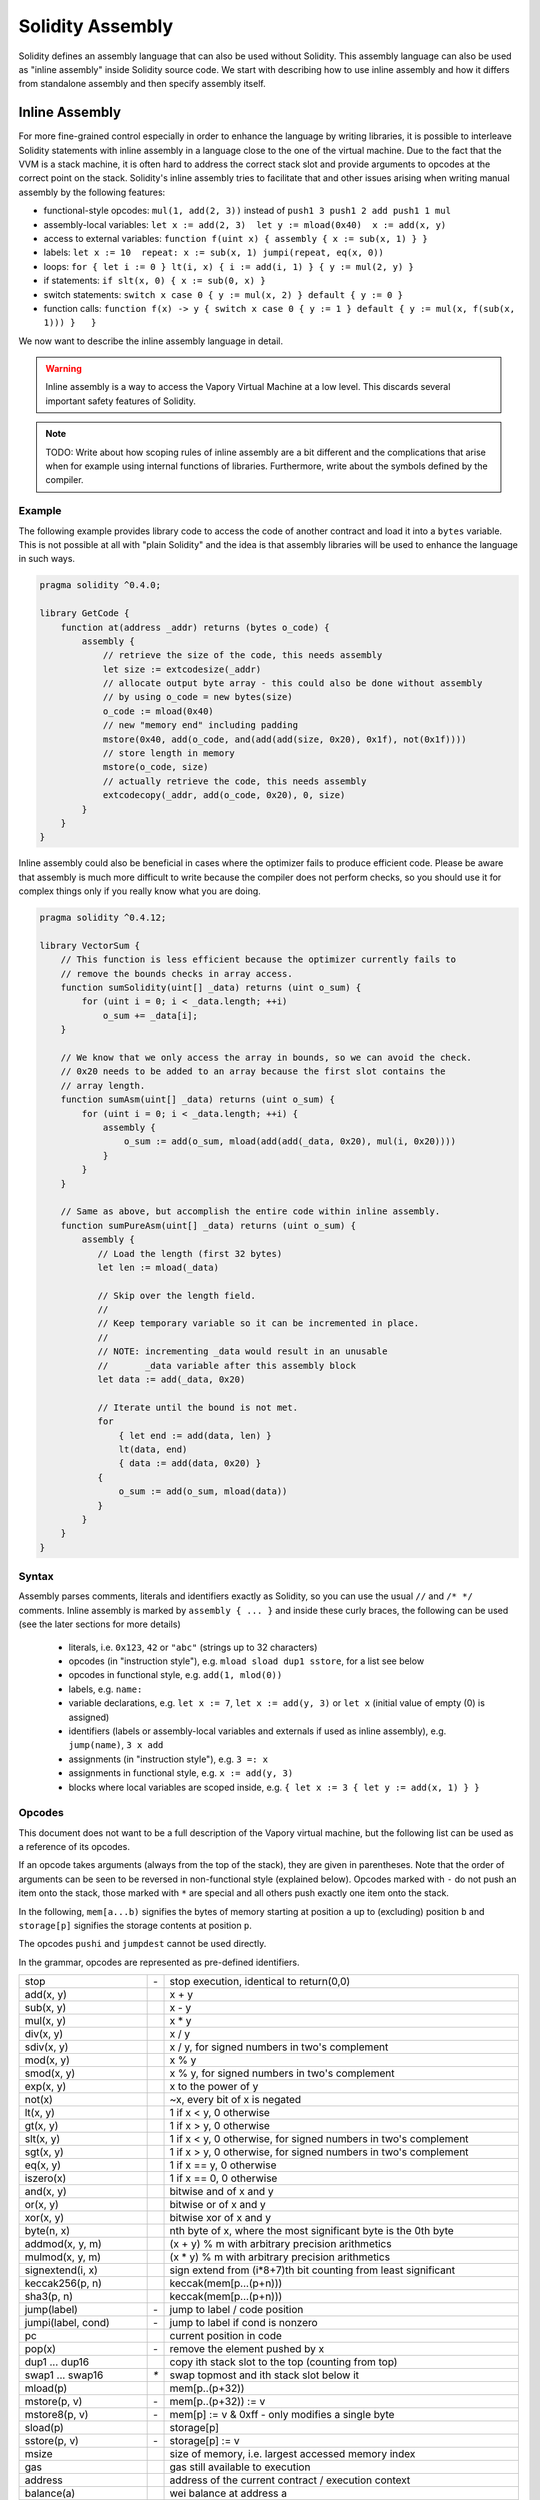 #################
Solidity Assembly
#################

.. index:: ! assembly, ! asm, ! vvmasm

Solidity defines an assembly language that can also be used without Solidity.
This assembly language can also be used as "inline assembly" inside Solidity
source code. We start with describing how to use inline assembly and how it
differs from standalone assembly and then specify assembly itself.

.. _inline-assembly:

Inline Assembly
===============

For more fine-grained control especially in order to enhance the language by writing libraries,
it is possible to interleave Solidity statements with inline assembly in a language close
to the one of the virtual machine. Due to the fact that the VVM is a stack machine, it is
often hard to address the correct stack slot and provide arguments to opcodes at the correct
point on the stack. Solidity's inline assembly tries to facilitate that and other issues
arising when writing manual assembly by the following features:

* functional-style opcodes: ``mul(1, add(2, 3))`` instead of ``push1 3 push1 2 add push1 1 mul``
* assembly-local variables: ``let x := add(2, 3)  let y := mload(0x40)  x := add(x, y)``
* access to external variables: ``function f(uint x) { assembly { x := sub(x, 1) } }``
* labels: ``let x := 10  repeat: x := sub(x, 1) jumpi(repeat, eq(x, 0))``
* loops: ``for { let i := 0 } lt(i, x) { i := add(i, 1) } { y := mul(2, y) }``
* if statements: ``if slt(x, 0) { x := sub(0, x) }``
* switch statements: ``switch x case 0 { y := mul(x, 2) } default { y := 0 }``
* function calls: ``function f(x) -> y { switch x case 0 { y := 1 } default { y := mul(x, f(sub(x, 1))) }   }``

We now want to describe the inline assembly language in detail.

.. warning::
    Inline assembly is a way to access the Vapory Virtual Machine
    at a low level. This discards several important safety
    features of Solidity.

.. note::
    TODO: Write about how scoping rules of inline assembly are a bit different
    and the complications that arise when for example using internal functions
    of libraries. Furthermore, write about the symbols defined by the compiler.

Example
-------

The following example provides library code to access the code of another contract and
load it into a ``bytes`` variable. This is not possible at all with "plain Solidity" and the
idea is that assembly libraries will be used to enhance the language in such ways.

.. code::

    pragma solidity ^0.4.0;

    library GetCode {
        function at(address _addr) returns (bytes o_code) {
            assembly {
                // retrieve the size of the code, this needs assembly
                let size := extcodesize(_addr)
                // allocate output byte array - this could also be done without assembly
                // by using o_code = new bytes(size)
                o_code := mload(0x40)
                // new "memory end" including padding
                mstore(0x40, add(o_code, and(add(add(size, 0x20), 0x1f), not(0x1f))))
                // store length in memory
                mstore(o_code, size)
                // actually retrieve the code, this needs assembly
                extcodecopy(_addr, add(o_code, 0x20), 0, size)
            }
        }
    }

Inline assembly could also be beneficial in cases where the optimizer fails to produce
efficient code. Please be aware that assembly is much more difficult to write because
the compiler does not perform checks, so you should use it for complex things only if
you really know what you are doing.

.. code::

    pragma solidity ^0.4.12;

    library VectorSum {
        // This function is less efficient because the optimizer currently fails to
        // remove the bounds checks in array access.
        function sumSolidity(uint[] _data) returns (uint o_sum) {
            for (uint i = 0; i < _data.length; ++i)
                o_sum += _data[i];
        }

        // We know that we only access the array in bounds, so we can avoid the check.
        // 0x20 needs to be added to an array because the first slot contains the
        // array length.
        function sumAsm(uint[] _data) returns (uint o_sum) {
            for (uint i = 0; i < _data.length; ++i) {
                assembly {
                    o_sum := add(o_sum, mload(add(add(_data, 0x20), mul(i, 0x20))))
                }
            }
        }

        // Same as above, but accomplish the entire code within inline assembly.
        function sumPureAsm(uint[] _data) returns (uint o_sum) {
            assembly {
               // Load the length (first 32 bytes)
               let len := mload(_data)

               // Skip over the length field.
               //
               // Keep temporary variable so it can be incremented in place.
               //
               // NOTE: incrementing _data would result in an unusable
               //       _data variable after this assembly block
               let data := add(_data, 0x20)

               // Iterate until the bound is not met.
               for
                   { let end := add(data, len) }
                   lt(data, end)
                   { data := add(data, 0x20) }
               {
                   o_sum := add(o_sum, mload(data))
               }
            }
        }
    }


Syntax
------

Assembly parses comments, literals and identifiers exactly as Solidity, so you can use the
usual ``//`` and ``/* */`` comments. Inline assembly is marked by ``assembly { ... }`` and inside
these curly braces, the following can be used (see the later sections for more details)

 - literals, i.e. ``0x123``, ``42`` or ``"abc"`` (strings up to 32 characters)
 - opcodes (in "instruction style"), e.g. ``mload sload dup1 sstore``, for a list see below
 - opcodes in functional style, e.g. ``add(1, mlod(0))``
 - labels, e.g. ``name:``
 - variable declarations, e.g. ``let x := 7``, ``let x := add(y, 3)`` or ``let x`` (initial value of empty (0) is assigned)
 - identifiers (labels or assembly-local variables and externals if used as inline assembly), e.g. ``jump(name)``, ``3 x add``
 - assignments (in "instruction style"), e.g. ``3 =: x``
 - assignments in functional style, e.g. ``x := add(y, 3)``
 - blocks where local variables are scoped inside, e.g. ``{ let x := 3 { let y := add(x, 1) } }``

Opcodes
-------

This document does not want to be a full description of the Vapory virtual machine, but the
following list can be used as a reference of its opcodes.

If an opcode takes arguments (always from the top of the stack), they are given in parentheses.
Note that the order of arguments can be seen to be reversed in non-functional style (explained below).
Opcodes marked with ``-`` do not push an item onto the stack, those marked with ``*`` are
special and all others push exactly one item onto the stack.

In the following, ``mem[a...b)`` signifies the bytes of memory starting at position ``a`` up to
(excluding) position ``b`` and ``storage[p]`` signifies the storage contents at position ``p``.

The opcodes ``pushi`` and ``jumpdest`` cannot be used directly.

In the grammar, opcodes are represented as pre-defined identifiers.

+-------------------------+------+-----------------------------------------------------------------+
| stop                    + `-`  | stop execution, identical to return(0,0)                        |
+-------------------------+------+-----------------------------------------------------------------+
| add(x, y)               |      | x + y                                                           |
+-------------------------+------+-----------------------------------------------------------------+
| sub(x, y)               |      | x - y                                                           |
+-------------------------+------+-----------------------------------------------------------------+
| mul(x, y)               |      | x * y                                                           |
+-------------------------+------+-----------------------------------------------------------------+
| div(x, y)               |      | x / y                                                           |
+-------------------------+------+-----------------------------------------------------------------+
| sdiv(x, y)              |      | x / y, for signed numbers in two's complement                   |
+-------------------------+------+-----------------------------------------------------------------+
| mod(x, y)               |      | x % y                                                           |
+-------------------------+------+-----------------------------------------------------------------+
| smod(x, y)              |      | x % y, for signed numbers in two's complement                   |
+-------------------------+------+-----------------------------------------------------------------+
| exp(x, y)               |      | x to the power of y                                             |
+-------------------------+------+-----------------------------------------------------------------+
| not(x)                  |      | ~x, every bit of x is negated                                   |
+-------------------------+------+-----------------------------------------------------------------+
| lt(x, y)                |      | 1 if x < y, 0 otherwise                                         |
+-------------------------+------+-----------------------------------------------------------------+
| gt(x, y)                |      | 1 if x > y, 0 otherwise                                         |
+-------------------------+------+-----------------------------------------------------------------+
| slt(x, y)               |      | 1 if x < y, 0 otherwise, for signed numbers in two's complement |
+-------------------------+------+-----------------------------------------------------------------+
| sgt(x, y)               |      | 1 if x > y, 0 otherwise, for signed numbers in two's complement |
+-------------------------+------+-----------------------------------------------------------------+
| eq(x, y)                |      | 1 if x == y, 0 otherwise                                        |
+-------------------------+------+-----------------------------------------------------------------+
| iszero(x)               |      | 1 if x == 0, 0 otherwise                                        |
+-------------------------+------+-----------------------------------------------------------------+
| and(x, y)               |      | bitwise and of x and y                                          |
+-------------------------+------+-----------------------------------------------------------------+
| or(x, y)                |      | bitwise or of x and y                                           |
+-------------------------+------+-----------------------------------------------------------------+
| xor(x, y)               |      | bitwise xor of x and y                                          |
+-------------------------+------+-----------------------------------------------------------------+
| byte(n, x)              |      | nth byte of x, where the most significant byte is the 0th byte  |
+-------------------------+------+-----------------------------------------------------------------+
| addmod(x, y, m)         |      | (x + y) % m with arbitrary precision arithmetics                |
+-------------------------+------+-----------------------------------------------------------------+
| mulmod(x, y, m)         |      | (x * y) % m with arbitrary precision arithmetics                |
+-------------------------+------+-----------------------------------------------------------------+
| signextend(i, x)        |      | sign extend from (i*8+7)th bit counting from least significant  |
+-------------------------+------+-----------------------------------------------------------------+
| keccak256(p, n)         |      | keccak(mem[p...(p+n)))                                          |
+-------------------------+------+-----------------------------------------------------------------+
| sha3(p, n)              |      | keccak(mem[p...(p+n)))                                          |
+-------------------------+------+-----------------------------------------------------------------+
| jump(label)             | `-`  | jump to label / code position                                   |
+-------------------------+------+-----------------------------------------------------------------+
| jumpi(label, cond)      | `-`  | jump to label if cond is nonzero                                |
+-------------------------+------+-----------------------------------------------------------------+
| pc                      |      | current position in code                                        |
+-------------------------+------+-----------------------------------------------------------------+
| pop(x)                  | `-`  | remove the element pushed by x                                  |
+-------------------------+------+-----------------------------------------------------------------+
| dup1 ... dup16          |      | copy ith stack slot to the top (counting from top)              |
+-------------------------+------+-----------------------------------------------------------------+
| swap1 ... swap16        | `*`  | swap topmost and ith stack slot below it                        |
+-------------------------+------+-----------------------------------------------------------------+
| mload(p)                |      | mem[p..(p+32))                                                  |
+-------------------------+------+-----------------------------------------------------------------+
| mstore(p, v)            | `-`  | mem[p..(p+32)) := v                                             |
+-------------------------+------+-----------------------------------------------------------------+
| mstore8(p, v)           | `-`  | mem[p] := v & 0xff    - only modifies a single byte             |
+-------------------------+------+-----------------------------------------------------------------+
| sload(p)                |      | storage[p]                                                      |
+-------------------------+------+-----------------------------------------------------------------+
| sstore(p, v)            | `-`  | storage[p] := v                                                 |
+-------------------------+------+-----------------------------------------------------------------+
| msize                   |      | size of memory, i.e. largest accessed memory index              |
+-------------------------+------+-----------------------------------------------------------------+
| gas                     |      | gas still available to execution                                |
+-------------------------+------+-----------------------------------------------------------------+
| address                 |      | address of the current contract / execution context             |
+-------------------------+------+-----------------------------------------------------------------+
| balance(a)              |      | wei balance at address a                                        |
+-------------------------+------+-----------------------------------------------------------------+
| caller                  |      | call sender (excluding delegatecall)                            |
+-------------------------+------+-----------------------------------------------------------------+
| callvalue               |      | wei sent together with the current call                         |
+-------------------------+------+-----------------------------------------------------------------+
| calldataload(p)         |      | call data starting from position p (32 bytes)                   |
+-------------------------+------+-----------------------------------------------------------------+
| calldatasize            |      | size of call data in bytes                                      |
+-------------------------+------+-----------------------------------------------------------------+
| calldatacopy(t, f, s)   | `-`  | copy s bytes from calldata at position f to mem at position t   |
+-------------------------+------+-----------------------------------------------------------------+
| codesize                |      | size of the code of the current contract / execution context    |
+-------------------------+------+-----------------------------------------------------------------+
| codecopy(t, f, s)       | `-`  | copy s bytes from code at position f to mem at position t       |
+-------------------------+------+-----------------------------------------------------------------+
| extcodesize(a)          |      | size of the code at address a                                   |
+-------------------------+------+-----------------------------------------------------------------+
| extcodecopy(a, t, f, s) | `-`  | like codecopy(t, f, s) but take code at address a               |
+-------------------------+------+-----------------------------------------------------------------+
| returndatasize          |      | size of the last returndata                                     |
+-------------------------+------+-----------------------------------------------------------------+
| returndatacopy(t, f, s) | `-`  | copy s bytes from returndata at position f to mem at position t |
+-------------------------+------+-----------------------------------------------------------------+
| create(v, p, s)         |      | create new contract with code mem[p..(p+s)) and send v wei      |
|                         |      | and return the new address                                      |
+-------------------------+------+-----------------------------------------------------------------+
| create2(v, n, p, s)     |      | create new contract with code mem[p..(p+s)) at address          |
|                         |      | keccak256(<address> . n . keccak256(mem[p..(p+s))) and send v   |
|                         |      | wei and return the new address                                  |
+-------------------------+------+-----------------------------------------------------------------+
| call(g, a, v, in,       |      | call contract at address a with input mem[in..(in+insize))      |
| insize, out, outsize)   |      | providing g gas and v wei and output area                       |
|                         |      | mem[out..(out+outsize)) returning 0 on error (eg. out of gas)   |
|                         |      | and 1 on success                                                |
+-------------------------+------+-----------------------------------------------------------------+
| callcode(g, a, v, in,   |      | identical to `call` but only use the code from a and stay       |
| insize, out, outsize)   |      | in the context of the current contract otherwise                |
+-------------------------+------+-----------------------------------------------------------------+
| delegatecall(g, a, in,  |      | identical to `callcode` but also keep ``caller``                |
| insize, out, outsize)   |      | and ``callvalue``                                               |
+-------------------------+------+-----------------------------------------------------------------+
| staticcall(g, a, in,    |      | identical to `call(g, a, 0, in, insize, out, outsize)` but do   |
| insize, out, outsize)   |      | not allow state modifications                                   |
+-------------------------+------+-----------------------------------------------------------------+
| return(p, s)            | `-`  | end execution, return data mem[p..(p+s))                        |
+-------------------------+------+-----------------------------------------------------------------+
| revert(p, s)            | `-`  | end execution, revert state changes, return data mem[p..(p+s))  |
+-------------------------+------+-----------------------------------------------------------------+
| selfdestruct(a)         | `-`  | end execution, destroy current contract and send funds to a     |
+-------------------------+------+-----------------------------------------------------------------+
| invalid                 | `-`  | end execution with invalid instruction                          |
+-------------------------+------+-----------------------------------------------------------------+
| log0(p, s)              | `-`  | log without topics and data mem[p..(p+s))                       |
+-------------------------+------+-----------------------------------------------------------------+
| log1(p, s, t1)          | `-`  | log with topic t1 and data mem[p..(p+s))                        |
+-------------------------+------+-----------------------------------------------------------------+
| log2(p, s, t1, t2)      | `-`  | log with topics t1, t2 and data mem[p..(p+s))                   |
+-------------------------+------+-----------------------------------------------------------------+
| log3(p, s, t1, t2, t3)  | `-`  | log with topics t1, t2, t3 and data mem[p..(p+s))               |
+-------------------------+------+-----------------------------------------------------------------+
| log4(p, s, t1, t2, t3,  | `-`  | log with topics t1, t2, t3, t4 and data mem[p..(p+s))           |
| t4)                     |      |                                                                 |
+-------------------------+------+-----------------------------------------------------------------+
| origin                  |      | transaction sender                                              |
+-------------------------+------+-----------------------------------------------------------------+
| gasprice                |      | gas price of the transaction                                    |
+-------------------------+------+-----------------------------------------------------------------+
| blockhash(b)            |      | hash of block nr b - only for last 256 blocks excluding current |
+-------------------------+------+-----------------------------------------------------------------+
| coinbase                |      | current mining beneficiary                                      |
+-------------------------+------+-----------------------------------------------------------------+
| timestamp               |      | timestamp of the current block in seconds since the epoch       |
+-------------------------+------+-----------------------------------------------------------------+
| number                  |      | current block number                                            |
+-------------------------+------+-----------------------------------------------------------------+
| difficulty              |      | difficulty of the current block                                 |
+-------------------------+------+-----------------------------------------------------------------+
| gaslimit                |      | block gas limit of the current block                            |
+-------------------------+------+-----------------------------------------------------------------+

Literals
--------

You can use integer constants by typing them in decimal or hexadecimal notation and an
appropriate ``PUSHi`` instruction will automatically be generated. The following creates code
to add 2 and 3 resulting in 5 and then computes the bitwise and with the string "abc".
Strings are stored left-aligned and cannot be longer than 32 bytes.

.. code::

    assembly { 2 3 add "abc" and }

Functional Style
-----------------

You can type opcode after opcode in the same way they will end up in bytecode. For example
adding ``3`` to the contents in memory at position ``0x80`` would be

.. code::

    3 0x80 mload add 0x80 mstore

As it is often hard to see what the actual arguments for certain opcodes are,
Solidity inline assembly also provides a "functional style" notation where the same code
would be written as follows

.. code::

    mstore(0x80, add(mload(0x80), 3))

Functional style expressions cannot use instructional style internally, i.e.
``1 2 mstore(0x80, add)`` is not valid assembly, it has to be written as
``mstore(0x80, add(2, 1))``. For opcodes that do not take arguments, the
parentheses can be omitted.

Note that the order of arguments is reversed in functional-style as opposed to the instruction-style
way. If you use functional-style, the first argument will end up on the stack top.


Access to External Variables and Functions
------------------------------------------

Solidity variables and other identifiers can be accessed by simply using their name.
For memory variables, this will push the address and not the value onto the
stack. Storage variables are different: Values in storage might not occupy a
full storage slot, so their "address" is composed of a slot and a byte-offset
inside that slot. To retrieve the slot pointed to by the variable ``x``, you
used ``x_slot`` and to retrieve the byte-offset you used ``x_offset``.

In assignments (see below), we can even use local Solidity variables to assign to.

Functions external to inline assembly can also be accessed: The assembly will
push their entry label (with virtual function resolution applied). The calling semantics
in solidity are:

 - the caller pushes return label, arg1, arg2, ..., argn
 - the call returns with ret1, ret2, ..., retm

This feature is still a bit cumbersome to use, because the stack offset essentially
changes during the call, and thus references to local variables will be wrong.

.. code::

    pragma solidity ^0.4.11;

    contract C {
        uint b;
        function f(uint x) returns (uint r) {
            assembly {
                r := mul(x, sload(b_slot)) // ignore the offset, we know it is zero
            }
        }
    }

Labels
------

Another problem in VVM assembly is that ``jump`` and ``jumpi`` use absolute addresses
which can change easily. Solidity inline assembly provides labels to make the use of
jumps easier. Note that labels are a low-level feature and it is possible to write
efficient assembly without labels, just using assembly functions, loops, if and switch instructions
(see below). The following code computes an element in the Fibonacci series.

.. code::

    {
        let n := calldataload(4)
        let a := 1
        let b := a
    loop:
        jumpi(loopend, eq(n, 0))
        a add swap1
        n := sub(n, 1)
        jump(loop)
    loopend:
        mstore(0, a)
        return(0, 0x20)
    }

Please note that automatically accessing stack variables can only work if the
assembler knows the current stack height. This fails to work if the jump source
and target have different stack heights. It is still fine to use such jumps, but
you should just not access any stack variables (even assembly variables) in that case.

Furthermore, the stack height analyser goes through the code opcode by opcode
(and not according to control flow), so in the following case, the assembler
will have a wrong impression about the stack height at label ``two``:

.. code::

    {
        let x := 8
        jump(two)
        one:
            // Here the stack height is 2 (because we pushed x and 7),
            // but the assembler thinks it is 1 because it reads
            // from top to bottom.
            // Accessing the stack variable x here will lead to errors.
            x := 9
            jump(three)
        two:
            7 // push something onto the stack
            jump(one)
        three:
    }

This problem can be fixed by manually adjusting the stack height for the
assembler - you can provide a stack height delta that is added
to the stack height just prior to the label.
Note that you will not have to care about these things if you just use
loops and assembly-level functions.

As an example how this can be done in extreme cases, please see the following.

.. code::

    {
        let x := 8
        jump(two)
        0 // This code is unreachable but will adjust the stack height correctly
        one:
            x := 9 // Now x can be accessed properly.
            jump(three)
            pop // Similar negative correction.
        two:
            7 // push something onto the stack
            jump(one)
        three:
        pop // We have to pop the manually pushed value here again.
    }

Declaring Assembly-Local Variables
----------------------------------

You can use the ``let`` keyword to declare variables that are only visible in
inline assembly and actually only in the current ``{...}``-block. What happens
is that the ``let`` instruction will create a new stack slot that is reserved
for the variable and automatically removed again when the end of the block
is reached. You need to provide an initial value for the variable which can
be just ``0``, but it can also be a complex functional-style expression.

.. code::

    pragma solidity ^0.4.0;

    contract C {
        function f(uint x) returns (uint b) {
            assembly {
                let v := add(x, 1)
                mstore(0x80, v)
                {
                    let y := add(sload(v), 1)
                    b := y
                } // y is "deallocated" here
                b := add(b, v)
            } // v is "deallocated" here
        }
    }


Assignments
-----------

Assignments are possible to assembly-local variables and to function-local
variables. Take care that when you assign to variables that point to
memory or storage, you will only change the pointer and not the data.

There are two kinds of assignments: functional-style and instruction-style.
For functional-style assignments (``variable := value``), you need to provide a value in a
functional-style expression that results in exactly one stack value
and for instruction-style (``=: variable``), the value is just taken from the stack top.
For both ways, the colon points to the name of the variable. The assignment
is performed by replacing the variable's value on the stack by the new value.

.. code::

    {
        let v := 0 // functional-style assignment as part of variable declaration
        let g := add(v, 2)
        sload(10)
        =: v // instruction style assignment, puts the result of sload(10) into v
    }

If
--

The if statement can be used for conditionally executing code.
There is no "else" part, consider using "switch" (see below) if
you need multiple alternatives.

.. code::

    {
        if eq(value, 0) { revert(0, 0) }
    }

The curly braces for the body are required.

Switch
------

You can use a switch statement as a very basic version of "if/else".
It takes the value of an expression and compares it to several constants.
The branch corresponding to the matching constant is taken. Contrary to the
error-prone behaviour of some programming languages, control flow does
not continue from one case to the next. There can be a fallback or default
case called ``default``.

.. code::

    {
        let x := 0
        switch calldataload(4)
        case 0 {
            x := calldataload(0x24)
        }
        default {
            x := calldataload(0x44)
        }
        sstore(0, div(x, 2))
    }

The list of cases does not require curly braces, but the body of a
case does require them.

Loops
-----

Assembly supports a simple for-style loop. For-style loops have
a header containing an initializing part, a condition and a post-iteration
part. The condition has to be a functional-style expression, while
the other two are blocks. If the initializing part
declares any variables, the scope of these variables is extended into the
body (including the condition and the post-iteration part).

The following example computes the sum of an area in memory.

.. code::

    {
        let x := 0
        for { let i := 0 } lt(i, 0x100) { i := add(i, 0x20) } {
            x := add(x, mload(i))
        }
    }

For loops can also be written so that they behave like while loops:
Simply leave the initialization and post-iteration parts empty.

.. code::

    {
        let x := 0
        let i := 0
        for { } lt(i, 0x100) { } {     // while(i < 0x100)
            x := add(x, mload(i))
            i := add(i, 0x20)
        }
    } 

Functions
---------

Assembly allows the definition of low-level functions. These take their
arguments (and a return PC) from the stack and also put the results onto the
stack. Calling a function looks the same way as executing a functional-style
opcode.

Functions can be defined anywhere and are visible in the block they are
declared in. Inside a function, you cannot access local variables
defined outside of that function. There is no explicit ``return``
statement.

If you call a function that returns multiple values, you have to assign
them to a tuple using ``a, b := f(x)`` or ``let a, b := f(x)``.

The following example implements the power function by square-and-multiply.

.. code::

    {
        function power(base, exponent) -> result {
            switch exponent
            case 0 { result := 1 }
            case 1 { result := base }
            default {
                result := power(mul(base, base), div(exponent, 2))
                switch mod(exponent, 2)
                    case 1 { result := mul(base, result) }
            }
        }
    }

Things to Avoid
---------------

Inline assembly might have a quite high-level look, but it actually is extremely
low-level. Function calls, loops, ifs and switches are converted by simple
rewriting rules and after that, the only thing the assembler does for you is re-arranging
functional-style opcodes, managing jump labels, counting stack height for
variable access and removing stack slots for assembly-local variables when the end
of their block is reached. Especially for those two last cases, it is important
to know that the assembler only counts stack height from top to bottom, not
necessarily following control flow. Furthermore, operations like swap will only
swap the contents of the stack but not the location of variables.

Conventions in Solidity
-----------------------

In contrast to VVM assembly, Solidity knows types which are narrower than 256 bits,
e.g. ``uint24``. In order to make them more efficient, most arithmetic operations just
treat them as 256-bit numbers and the higher-order bits are only cleaned at the
point where it is necessary, i.e. just shortly before they are written to memory
or before comparisons are performed. This means that if you access such a variable
from within inline assembly, you might have to manually clean the higher order bits
first.

Solidity manages memory in a very simple way: There is a "free memory pointer"
at position ``0x40`` in memory. If you want to allocate memory, just use the memory
from that point on and update the pointer accordingly.

Elements in memory arrays in Solidity always occupy multiples of 32 bytes (yes, this is
even true for ``byte[]``, but not for ``bytes`` and ``string``). Multi-dimensional memory
arrays are pointers to memory arrays. The length of a dynamic array is stored at the
first slot of the array and then only the array elements follow.

.. warning::
    Statically-sized memory arrays do not have a length field, but it will be added soon
    to allow better convertibility between statically- and dynamically-sized arrays, so
    please do not rely on that.


Standalone Assembly
===================

The assembly language described as inline assembly above can also be used
standalone and in fact, the plan is to use it as an intermediate language
for the Solidity compiler. In this form, it tries to achieve several goals:

1. Programs written in it should be readable, even if the code is generated by a compiler from Solidity.
2. The translation from assembly to bytecode should contain as few "surprises" as possible.
3. Control flow should be easy to detect to help in formal verification and optimization.

In order to achieve the first and last goal, assembly provides high-level constructs
like ``for`` loops, ``if`` and ``switch`` statements and function calls. It should be possible
to write assembly programs that do not make use of explicit ``SWAP``, ``DUP``,
``JUMP`` and ``JUMPI`` statements, because the first two obfuscate the data flow
and the last two obfuscate control flow. Furthermore, functional statements of
the form ``mul(add(x, y), 7)`` are preferred over pure opcode statements like
``7 y x add mul`` because in the first form, it is much easier to see which
operand is used for which opcode.

The second goal is achieved by introducing a desugaring phase that only removes
the higher level constructs in a very regular way and still allows inspecting
the generated low-level assembly code. The only non-local operation performed
by the assembler is name lookup of user-defined identifiers (functions, variables, ...),
which follow very simple and regular scoping rules and cleanup of local variables from the stack.

Scoping: An identifier that is declared (label, variable, function, assembly)
is only visible in the block where it was declared (including nested blocks
inside the current block). It is not legal to access local variables across
function borders, even if they would be in scope. Shadowing is not allowed.
Local variables cannot be accessed before they were declared, but labels,
functions and assemblies can. Assemblies are special blocks that are used
for e.g. returning runtime code or creating contracts. No identifier from an
outer assembly is visible in a sub-assembly.

If control flow passes over the end of a block, pop instructions are inserted
that match the number of local variables declared in that block.
Whenever a local variable is referenced, the code generator needs
to know its current relative position in the stack and thus it needs to
keep track of the current so-called stack height. Since all local variables
are removed at the end of a block, the stack height before and after the block
should be the same. If this is not the case, a warning is issued.

Why do we use higher-level constructs like ``switch``, ``for`` and functions:

Using ``switch``, ``for`` and functions, it should be possible to write
complex code without using ``jump`` or ``jumpi`` manually. This makes it much
easier to analyze the control flow, which allows for improved formal
verification and optimization.

Furthermore, if manual jumps are allowed, computing the stack height is rather complicated.
The position of all local variables on the stack needs to be known, otherwise
neither references to local variables nor removing local variables automatically
from the stack at the end of a block will work properly. The desugaring
mechanism correctly inserts operations at unreachable blocks that adjust the
stack height properly in case of jumps that do not have a continuing control flow.

Example:

We will follow an example compilation from Solidity to desugared assembly.
We consider the runtime bytecode of the following Solidity program::

    pragma solidity ^0.4.0;

    contract C {
      function f(uint x) returns (uint y) {
        y = 1;
        for (uint i = 0; i < x; i++)
          y = 2 * y;
      }
    }

The following assembly will be generated::

    {
      mstore(0x40, 0x60) // store the "free memory pointer"
      // function dispatcher
      switch div(calldataload(0), exp(2, 226))
      case 0xb3de648b {
        let (r) = f(calldataload(4))
        let ret := $allocate(0x20)
        mstore(ret, r)
        return(ret, 0x20)
      }
      default { revert(0, 0) }
      // memory allocator
      function $allocate(size) -> pos {
        pos := mload(0x40)
        mstore(0x40, add(pos, size))
      }
      // the contract function
      function f(x) -> y {
        y := 1
        for { let i := 0 } lt(i, x) { i := add(i, 1) } {
          y := mul(2, y)
        }
      }
    }

After the desugaring phase it looks as follows::

    {
      mstore(0x40, 0x60)
      {
        let $0 := div(calldataload(0), exp(2, 226))
        jumpi($case1, eq($0, 0xb3de648b))
        jump($caseDefault)
        $case1:
        {
          // the function call - we put return label and arguments on the stack
          $ret1 calldataload(4) jump(f)
          // This is unreachable code. Opcodes are added that mirror the
          // effect of the function on the stack height: Arguments are
          // removed and return values are introduced.
          pop pop
          let r := 0
          $ret1: // the actual return point
          $ret2 0x20 jump($allocate)
          pop pop let ret := 0
          $ret2:
          mstore(ret, r)
          return(ret, 0x20)
          // although it is useless, the jump is automatically inserted,
          // since the desugaring process is a purely syntactic operation that
          // does not analyze control-flow
          jump($endswitch)
        }
        $caseDefault:
        {
          revert(0, 0)
          jump($endswitch)
        }
        $endswitch:
      }
      jump($afterFunction)
      allocate:
      {
        // we jump over the unreachable code that introduces the function arguments
        jump($start)
        let $retpos := 0 let size := 0
        $start:
        // output variables live in the same scope as the arguments and is
        // actually allocated.
        let pos := 0
        {
          pos := mload(0x40)
          mstore(0x40, add(pos, size))
        }
        // This code replaces the arguments by the return values and jumps back.
        swap1 pop swap1 jump
        // Again unreachable code that corrects stack height.
        0 0
      }
      f:
      {
        jump($start)
        let $retpos := 0 let x := 0
        $start:
        let y := 0
        {
          let i := 0
          $for_begin:
          jumpi($for_end, iszero(lt(i, x)))
          {
            y := mul(2, y)
          }
          $for_continue:
          { i := add(i, 1) }
          jump($for_begin)
          $for_end:
        } // Here, a pop instruction will be inserted for i
        swap1 pop swap1 jump
        0 0
      }
      $afterFunction:
      stop
    }


Assembly happens in four stages:

1. Parsing
2. Desugaring (removes switch, for and functions)
3. Opcode stream generation
4. Bytecode generation

We will specify steps one to three in a pseudo-formal way. More formal
specifications will follow.


Parsing / Grammar
-----------------

The tasks of the parser are the following:

- Turn the byte stream into a token stream, discarding C++-style comments
  (a special comment exists for source references, but we will not explain it here).
- Turn the token stream into an AST according to the grammar below
- Register identifiers with the block they are defined in (annotation to the
  AST node) and note from which point on, variables can be accessed.

The assembly lexer follows the one defined by Solidity itself.

Whitespace is used to delimit tokens and it consists of the characters
Space, Tab and Linefeed. Comments are regular JavaScript/C++ comments and
are interpreted in the same way as Whitespace.

Grammar::

    AssemblyBlock = '{' AssemblyItem* '}'
    AssemblyItem =
        Identifier |
        AssemblyBlock |
        FunctionalAssemblyExpression |
        AssemblyLocalDefinition |
        FunctionalAssemblyAssignment |
        AssemblyAssignment |
        LabelDefinition |
        AssemblyIf |
        AssemblySwitch |
        AssemblyFunctionDefinition |
        AssemblyFor |
        'break' | 'continue' |
        SubAssembly | 'dataSize' '(' Identifier ')' |
        LinkerSymbol |
        'errorLabel' | 'bytecodeSize' |
        NumberLiteral | StringLiteral | HexLiteral
    Identifier = [a-zA-Z_$] [a-zA-Z_0-9]*
    FunctionalAssemblyExpression = Identifier '(' ( AssemblyItem ( ',' AssemblyItem )* )? ')'
    AssemblyLocalDefinition = 'let' IdentifierOrList ':=' FunctionalAssemblyExpression
    FunctionalAssemblyAssignment = IdentifierOrList ':=' FunctionalAssemblyExpression
    IdentifierOrList = Identifier | '(' IdentifierList ')'
    IdentifierList = Identifier ( ',' Identifier)*
    AssemblyAssignment = '=:' Identifier
    LabelDefinition = Identifier ':'
    AssemblyIf = 'if' FunctionalAssemblyExpression AssemblyBlock
    AssemblySwitch = 'switch' FunctionalAssemblyExpression AssemblyCase*
        ( 'default' AssemblyBlock )?
    AssemblyCase = 'case' FunctionalAssemblyExpression AssemblyBlock
    AssemblyFunctionDefinition = 'function' Identifier '(' IdentifierList? ')'
        ( '->' '(' IdentifierList ')' )? AssemblyBlock
    AssemblyFor = 'for' ( AssemblyBlock | FunctionalAssemblyExpression)
        FunctionalAssemblyExpression ( AssemblyBlock | FunctionalAssemblyExpression) AssemblyBlock
    SubAssembly = 'assembly' Identifier AssemblyBlock
    LinkerSymbol = 'linkerSymbol' '(' StringLiteral ')'
    NumberLiteral = HexNumber | DecimalNumber
    HexLiteral = 'hex' ('"' ([0-9a-fA-F]{2})* '"' | '\'' ([0-9a-fA-F]{2})* '\'')
    StringLiteral = '"' ([^"\r\n\\] | '\\' .)* '"'
    HexNumber = '0x' [0-9a-fA-F]+
    DecimalNumber = [0-9]+


Desugaring
----------

An AST transformation removes for, switch and function constructs. The result
is still parseable by the same parser, but it will not use certain constructs.
If jumpdests are added that are only jumped to and not continued at, information
about the stack content is added, unless no local variables of outer scopes are
accessed or the stack height is the same as for the previous instruction.

Pseudocode::

    desugar item: AST -> AST =
    match item {
    AssemblyFunctionDefinition('function' name '(' arg1, ..., argn ')' '->' ( '(' ret1, ..., retm ')' body) ->
      <name>:
      {
        jump($<name>_start)
        let $retPC := 0 let argn := 0 ... let arg1 := 0
        $<name>_start:
        let ret1 := 0 ... let retm := 0
        { desugar(body) }
        swap and pop items so that only ret1, ... retm, $retPC are left on the stack
        jump
        0 (1 + n times) to compensate removal of arg1, ..., argn and $retPC
      }
    AssemblyFor('for' { init } condition post body) ->
      {
        init // cannot be its own block because we want variable scope to extend into the body
        // find I such that there are no labels $forI_*
        $forI_begin:
        jumpi($forI_end, iszero(condition))
        { body }
        $forI_continue:
        { post }
        jump($forI_begin)
        $forI_end:
      }
    'break' ->
      {
        // find nearest enclosing scope with label $forI_end
        pop all local variables that are defined at the current point
        but not at $forI_end
        jump($forI_end)
        0 (as many as variables were removed above)
      }
    'continue' ->
      {
        // find nearest enclosing scope with label $forI_continue
        pop all local variables that are defined at the current point
        but not at $forI_continue
        jump($forI_continue)
        0 (as many as variables were removed above)
      }
    AssemblySwitch(switch condition cases ( default: defaultBlock )? ) ->
      {
        // find I such that there is no $switchI* label or variable
        let $switchI_value := condition
        for each of cases match {
          case val: -> jumpi($switchI_caseJ, eq($switchI_value, val))
        }
        if default block present: ->
          { defaultBlock jump($switchI_end) }
        for each of cases match {
          case val: { body } -> $switchI_caseJ: { body jump($switchI_end) }
        }
        $switchI_end:
      }
    FunctionalAssemblyExpression( identifier(arg1, arg2, ..., argn) ) ->
      {
        if identifier is function <name> with n args and m ret values ->
          {
            // find I such that $funcallI_* does not exist
            $funcallI_return argn  ... arg2 arg1 jump(<name>)
            pop (n + 1 times)
            if the current context is `let (id1, ..., idm) := f(...)` ->
              let id1 := 0 ... let idm := 0
              $funcallI_return:
            else ->
              0 (m times)
              $funcallI_return:
              turn the functional expression that leads to the function call
              into a statement stream
          }
        else -> desugar(children of node)
      }
    default node ->
      desugar(children of node)
    }

Opcode Stream Generation
------------------------

During opcode stream generation, we keep track of the current stack height
in a counter,
so that accessing stack variables by name is possible. The stack height is modified with every opcode
that modifies the stack and with every label that is annotated with a stack
adjustment. Every time a new
local variable is introduced, it is registered together with the current
stack height. If a variable is accessed (either for copying its value or for
assignment), the appropriate ``DUP`` or ``SWAP`` instruction is selected depending
on the difference between the current stack height and the
stack height at the point the variable was introduced.

Pseudocode::

    codegen item: AST -> opcode_stream =
    match item {
    AssemblyBlock({ items }) ->
      join(codegen(item) for item in items)
      if last generated opcode has continuing control flow:
        POP for all local variables registered at the block (including variables
        introduced by labels)
        warn if the stack height at this point is not the same as at the start of the block
    Identifier(id) ->
      lookup id in the syntactic stack of blocks
      match type of id
        Local Variable ->
          DUPi where i = 1 + stack_height - stack_height_of_identifier(id)
        Label ->
          // reference to be resolved during bytecode generation
          PUSH<bytecode position of label>
        SubAssembly ->
          PUSH<bytecode position of subassembly data>
    FunctionalAssemblyExpression(id ( arguments ) ) ->
      join(codegen(arg) for arg in arguments.reversed())
      id (which has to be an opcode, might be a function name later)
    AssemblyLocalDefinition(let (id1, ..., idn) := expr) ->
      register identifiers id1, ..., idn as locals in current block at current stack height
      codegen(expr) - assert that expr returns n items to the stack
    FunctionalAssemblyAssignment((id1, ..., idn) := expr) ->
      lookup id1, ..., idn in the syntactic stack of blocks, assert that they are variables
      codegen(expr)
      for j = n, ..., i:
      SWAPi where i = 1 + stack_height - stack_height_of_identifier(idj)
      POP
    AssemblyAssignment(=: id) ->
      look up id in the syntactic stack of blocks, assert that it is a variable
      SWAPi where i = 1 + stack_height - stack_height_of_identifier(id)
      POP
    LabelDefinition(name:) ->
      JUMPDEST
    NumberLiteral(num) ->
      PUSH<num interpreted as decimal and right-aligned>
    HexLiteral(lit) ->
      PUSH32<lit interpreted as hex and left-aligned>
    StringLiteral(lit) ->
      PUSH32<lit utf-8 encoded and left-aligned>
    SubAssembly(assembly <name> block) ->
      append codegen(block) at the end of the code
    dataSize(<name>) ->
      assert that <name> is a subassembly ->
      PUSH32<size of code generated from subassembly <name>>
    linkerSymbol(<lit>) ->
      PUSH32<zeros> and append position to linker table
    }
